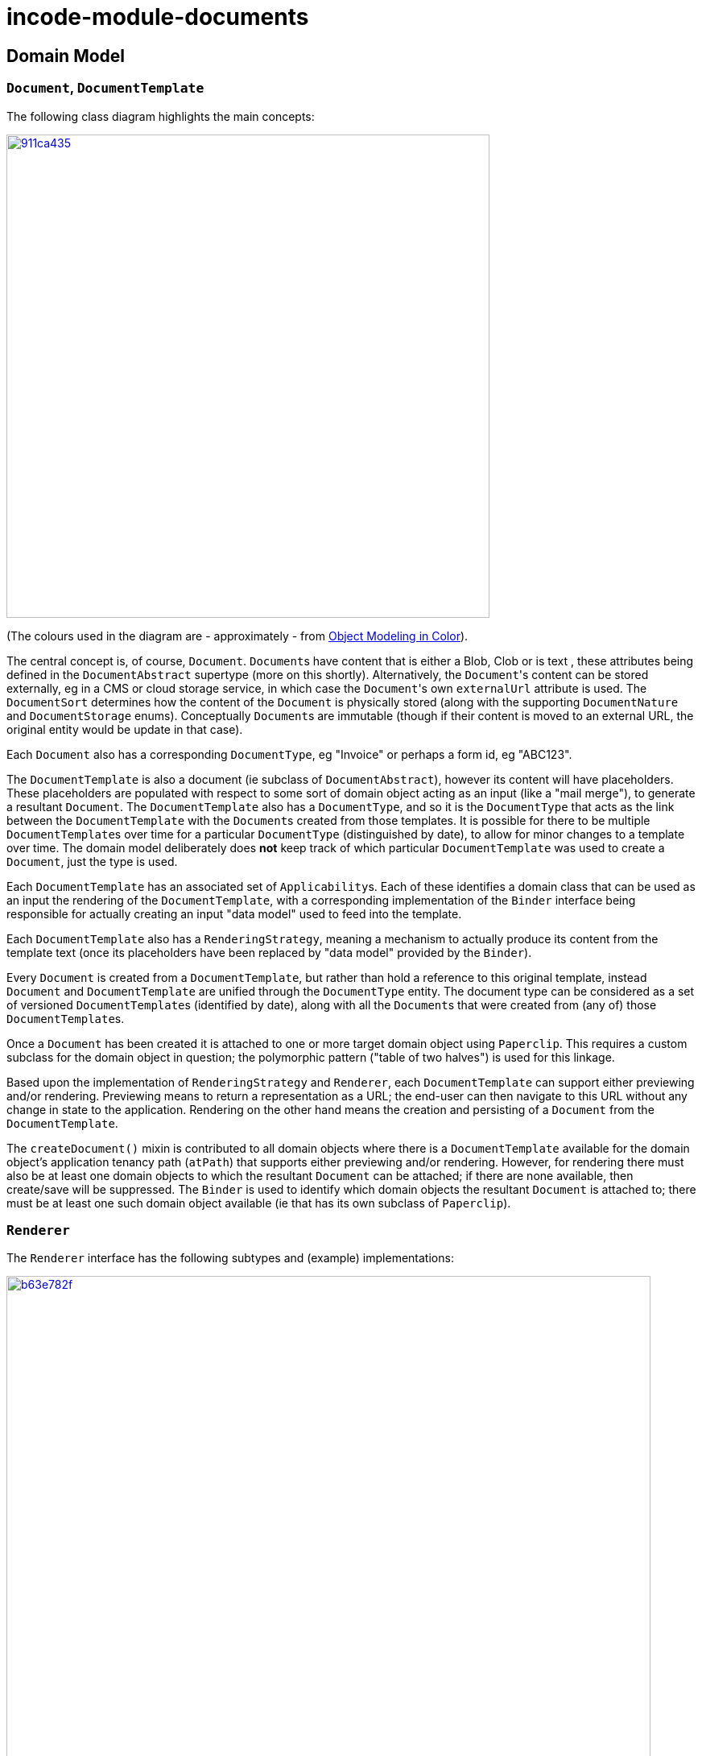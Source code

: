 = incode-module-documents
:_imagesdir: ./


== Domain Model

=== ``Document``, ``DocumentTemplate``

The following class diagram highlights the main concepts:

image::http://yuml.me/911ca435[link="http://yuml.me/911ca435", width="600px"]

(The colours used in the diagram are - approximately - from link:https://en.wikipedia.org/wiki/Object_Modeling_in_Color[Object Modeling in Color]).

The central concept is, of course, `Document`.  ``Document``s have content that is either a Blob, Clob or is text
, these attributes being defined in the `DocumentAbstract` supertype (more on this shortly).  Alternatively, the
``Document``'s content can be stored externally, eg in a CMS or cloud storage service, in which case the ``Document``'s
own `externalUrl` attribute is used.  The `DocumentSort` determines how the content of the `Document` is physically
stored (along with the supporting `DocumentNature` and `DocumentStorage` enums).  Conceptually ``Document``s are immutable
(though if their content is moved to an external URL, the original entity would be update in that case).

Each `Document` also has a corresponding `DocumentType`, eg "Invoice" or perhaps a form id, eg "ABC123".

The `DocumentTemplate` is also a document (ie subclass of `DocumentAbstract`), however its content will have placeholders.  These placeholders are populated with respect to some sort of domain object acting as an input (like a "mail merge"),
to generate a resultant `Document`.  The `DocumentTemplate` also has a `DocumentType`, and so it is the `DocumentType`
that acts as the link between the `DocumentTemplate` with the ``Document``s created from those templates.  It is
possible for there to be multiple ``DocumentTemplate``s over time for a particular `DocumentType` (distinguished by
date), to allow for minor changes to a template over time.  The domain model deliberately does *not* keep track of
which particular `DocumentTemplate` was used to create a `Document`, just the type is used.

Each `DocumentTemplate` has an associated set of ``Applicability``s.  Each of these identifies a domain class that can
be used as an input the rendering of the `DocumentTemplate`, with a corresponding implementation of the `Binder` interface
being responsible for actually creating an input "data model" used to feed into the template.

Each `DocumentTemplate` also has a `RenderingStrategy`, meaning a mechanism to actually produce its content from the
template text (once its placeholders have been replaced by "data model" provided by the `Binder`).

Every `Document` is created from a `DocumentTemplate`, but rather than hold a reference to this original template, instead `Document` and `DocumentTemplate` are unified through the `DocumentType` entity.  The document type can be considered as a set of versioned ``DocumentTemplate``s (identified by date), along with all the ``Document``s that were created from (any of) those ``DocumentTemplate``s.

Once a `Document` has been created it is attached to one or more target domain object using `Paperclip`.  This requires
a custom subclass for the domain object in question; the polymorphic pattern ("table of two halves") is used for this linkage.


Based upon the implementation of `RenderingStrategy` and `Renderer`, each `DocumentTemplate` can support either previewing and/or rendering.  Previewing means to return a representation as a URL; the end-user can then navigate to this URL without any change in state to the application.  Rendering on the other hand means the creation and persisting of a `Document` from the `DocumentTemplate`.

The `createDocument()` mixin is contributed to all domain objects where there is a `DocumentTemplate`
available for the domain object's application tenancy path (`atPath`) that supports either previewing and/or rendering.  However, for rendering there must also be at least one domain objects to which the resultant `Document` can be attached; if
there are none available, then create/save will be suppressed.  The `Binder` is used to identify which domain objects
the resultant `Document` is attached to; there must be at least one such domain object available (ie that has its own
subclass of `Paperclip`).


=== ``Renderer``

The  `Renderer` interface has the following subtypes and (example) implementations:

image::http://yuml.me/b63e782f[link="http://yuml.me/b63e782f", width="800px"]

The owning `RenderingStrategy` for each `Renderer` identifies the nature of the inputs and outputs (bytes or characters) of each `RenderingStrategy`; the associated `Renderer` implementation must meet those constraints.  Note that a `Renderer`
may produce nature of the inputs vs outputs may vary: a character template might result in byte array output.



== How to use

=== Input

For each domain object that you want to use as the input data to a `DocumentTemplate`, you need to:

* implement `ApplicationTenancyService` +
+
To return the application tenancy path of the domain object in order that available ``DocumentTemplate``s can be located

* implement a `Binder` +
+
These have two similar responsibilities: to construct the "data model" from the input domain object, and to identify the
 object(s) to which the resultant `Document` is attached. +
+
[NOTE]
====
It could be that a ``Binder``'s two responsibilities are quite separate from each other.  However, in the vast majority
of cases the input domain object and the object to attach the resultant `Document` to will be same, hence the decision
to combine these responsibilities into a single interface.
====

The `ApplicationTenancyService` is defined as:

[source,java]
----
public interface ApplicationTenancyService {
    String atPathFor(final Object domainObject);
}
----

while `Binder` is defined as:

[source,java]
----

----

=== Renderers

For each rendering technology, an implementation of `Renderer` is required.  A number of such ``Rendererer``s have been
developed, using Freemarker, XDocReport or just capturing the content of arbitrary URLs (eg as exposed by an external reporting server such as SQL Server Reporting Services).



=== Paperclips (attach output)

For each domain object that you want to attach ``Document``s (that is, add ``Paperclip``s to), you need to

* implement a subclass of `Paperclip` for the domain object's type. +
+
This link acts as a type-safe tuple linking the domain object to the `Document`.

* implement the `PaperclipRepository.SubtypeProvider` SPI interface: +
+
[source,java]
----
public interface SubtypeProvider {
    Class<? extends Paperclip> subtypeFor(Class<?> domainObject);
}
----
+
This tells the module which subclass of `Paperclip` to use to attach to the domain object to attach to.  The
`SubtypeProviderAbstract` adapter can be used to remove some boilerplate.




=== Optional SPI Services

==== `BinderClassNameService`

The `BinderClassNameService`, if implemented, provides UI to allow the binder class name to be changed on an `Applicability`:

[source,java]
----
public interface BinderClassNameService {
    List<ClassNameViewModel> binderClassNames();
}
----

This can most conveniently be implemented using the `ClassNameServiceAbstract` convenience class, eg:

[source,java]
----
@DomainService(nature = NatureOfService.DOMAIN)
public class BinderClassNameServiceForEstatio extends ClassNameServiceAbstract<Binder> implements
        BinderClassNameService {

    private static final String PACKAGE_PREFIX = "org.estatio";

    public BinderClassNameServiceForEstatio() {
        super(Binder.class, PACKAGE_PREFIX);
    }

    @Override
    public List<ClassNameViewModel> binderClassNames() {
        return this.classNames();
    }
}
----

==== `UrlDownloadService`

The `UrlDownloadService` is used to download any ``Document``s whose content is stored as an external URL, eg in an on-site CMS or on a cloud storage service.

The default implementation of this service simply uses Java's `HttpUrlConnection` to download the URL; in particular the URL must be accessible and require no user credentials/passwords.

The service can be optionally overridden if credentials are required.

The service is defined as:

[source,java]
----
public class UrlDownloadService {
    public Blob downloadAsBlob(final Document document) { ... }
    public Clob downloadAsClob(final Document document) { ... }
}
----


==== `DocumentNamingService`

The `DocumentNamingService` provides an optional plug-in point to allow names of documents to be customized/verified.  For example, any characters that might be invalid in a file name (eg ":" if running on Windows) can be ignored.

The default implementation of this service is simply:

[source,java]
----
public class DocumentNamingService {
    public String nameOf(
            final String documentName,
            final Object domainObject,
            final DocumentTemplate template) {
        String name =
                documentName != null
                        ? documentName
                        : template.getName() + "-" + titleService.titleOf(domainObject);
        return template.withFileSuffix(name);
    }
    @Inject
    TitleService titleService;
}
----

The service is called when creating a `Document` from a provided template and input domain object.
